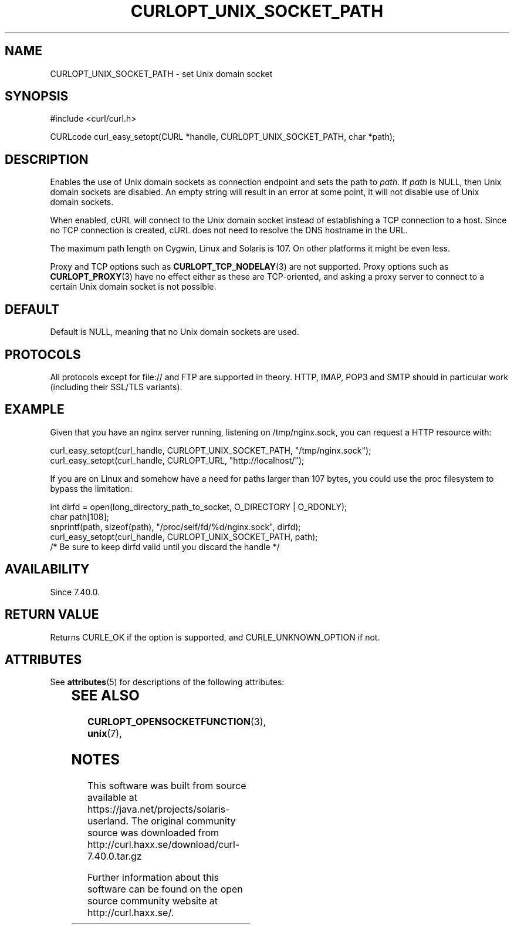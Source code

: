 '\" te
.\" **************************************************************************
.\" *                                  _   _ ____  _
.\" *  Project                     ___| | | |  _ \| |
.\" *                             / __| | | | |_) | |
.\" *                            | (__| |_| |  _ <| |___
.\" *                             \___|\___/|_| \_\_____|
.\" *
.\" * Copyright (C) 1998 - 2014, Daniel Stenberg, <daniel@haxx.se>, et al.
.\" *
.\" * This software is licensed as described in the file COPYING, which
.\" * you should have received as part of this distribution. The terms
.\" * are also available at http://curl.haxx.se/docs/copyright.html.
.\" *
.\" * You may opt to use, copy, modify, merge, publish, distribute and/or sell
.\" * copies of the Software, and permit persons to whom the Software is
.\" * furnished to do so, under the terms of the COPYING file.
.\" *
.\" * This software is distributed on an "AS IS" basis, WITHOUT WARRANTY OF ANY
.\" * KIND, either express or implied.
.\" *
.\" **************************************************************************
.\"
.TH CURLOPT_UNIX_SOCKET_PATH 3 "09 Oct 2014" "libcurl 7.40.0" "curl_easy_setopt options"
.SH NAME
CURLOPT_UNIX_SOCKET_PATH \- set Unix domain socket
.SH SYNOPSIS
#include <curl/curl.h>

CURLcode curl_easy_setopt(CURL *handle, CURLOPT_UNIX_SOCKET_PATH, char *path);
.SH DESCRIPTION
Enables the use of Unix domain sockets as connection endpoint and sets the path
to \fIpath\fP. If \fIpath\fP is NULL, then Unix domain sockets are disabled. An
empty string will result in an error at some point, it will not disable use of
Unix domain sockets.

When enabled, cURL will connect to the Unix domain socket instead of
establishing a TCP connection to a host. Since no TCP connection is created,
cURL does not need to resolve the DNS hostname in the URL.

The maximum path length on Cygwin, Linux and Solaris is 107. On other platforms
it might be even less.

Proxy and TCP options such as
.BR CURLOPT_TCP_NODELAY "(3)
are not supported. Proxy options such as
.BR CURLOPT_PROXY "(3)
have no effect either as these are TCP-oriented, and asking a proxy server to
connect to a certain Unix domain socket is not possible.
.SH DEFAULT
Default is NULL, meaning that no Unix domain sockets are used.
.SH PROTOCOLS
All protocols except for file:// and FTP are supported in theory. HTTP, IMAP,
POP3 and SMTP should in particular work (including their SSL/TLS variants).
.SH EXAMPLE
Given that you have an nginx server running, listening on /tmp/nginx.sock, you
can request a HTTP resource with:

.nf
    curl_easy_setopt(curl_handle, CURLOPT_UNIX_SOCKET_PATH, "/tmp/nginx.sock");
    curl_easy_setopt(curl_handle, CURLOPT_URL, "http://localhost/");
.fi

If you are on Linux and somehow have a need for paths larger than 107 bytes, you
could use the proc filesystem to bypass the limitation:

.nf
    int dirfd = open(long_directory_path_to_socket, O_DIRECTORY | O_RDONLY);
    char path[108];
    snprintf(path, sizeof(path), "/proc/self/fd/%d/nginx.sock", dirfd);
    curl_easy_setopt(curl_handle, CURLOPT_UNIX_SOCKET_PATH, path);
    /* Be sure to keep dirfd valid until you discard the handle */
.fi
.SH AVAILABILITY
Since 7.40.0.
.SH RETURN VALUE
Returns CURLE_OK if the option is supported, and CURLE_UNKNOWN_OPTION if not.

.\" Oracle has added the ARC stability level to this manual page
.SH ATTRIBUTES
See
.BR attributes (5)
for descriptions of the following attributes:
.sp
.TS
box;
cbp-1 | cbp-1
l | l .
ATTRIBUTE TYPE	ATTRIBUTE VALUE 
=
Availability	web/curl
=
Stability	Uncommitted
.TE 
.PP
.SH "SEE ALSO"
.BR CURLOPT_OPENSOCKETFUNCTION "(3), " unix "(7), "


.SH NOTES

.\" Oracle has added source availability information to this manual page
This software was built from source available at https://java.net/projects/solaris-userland.  The original community source was downloaded from  http://curl.haxx.se/download/curl-7.40.0.tar.gz

Further information about this software can be found on the open source community website at http://curl.haxx.se/.
